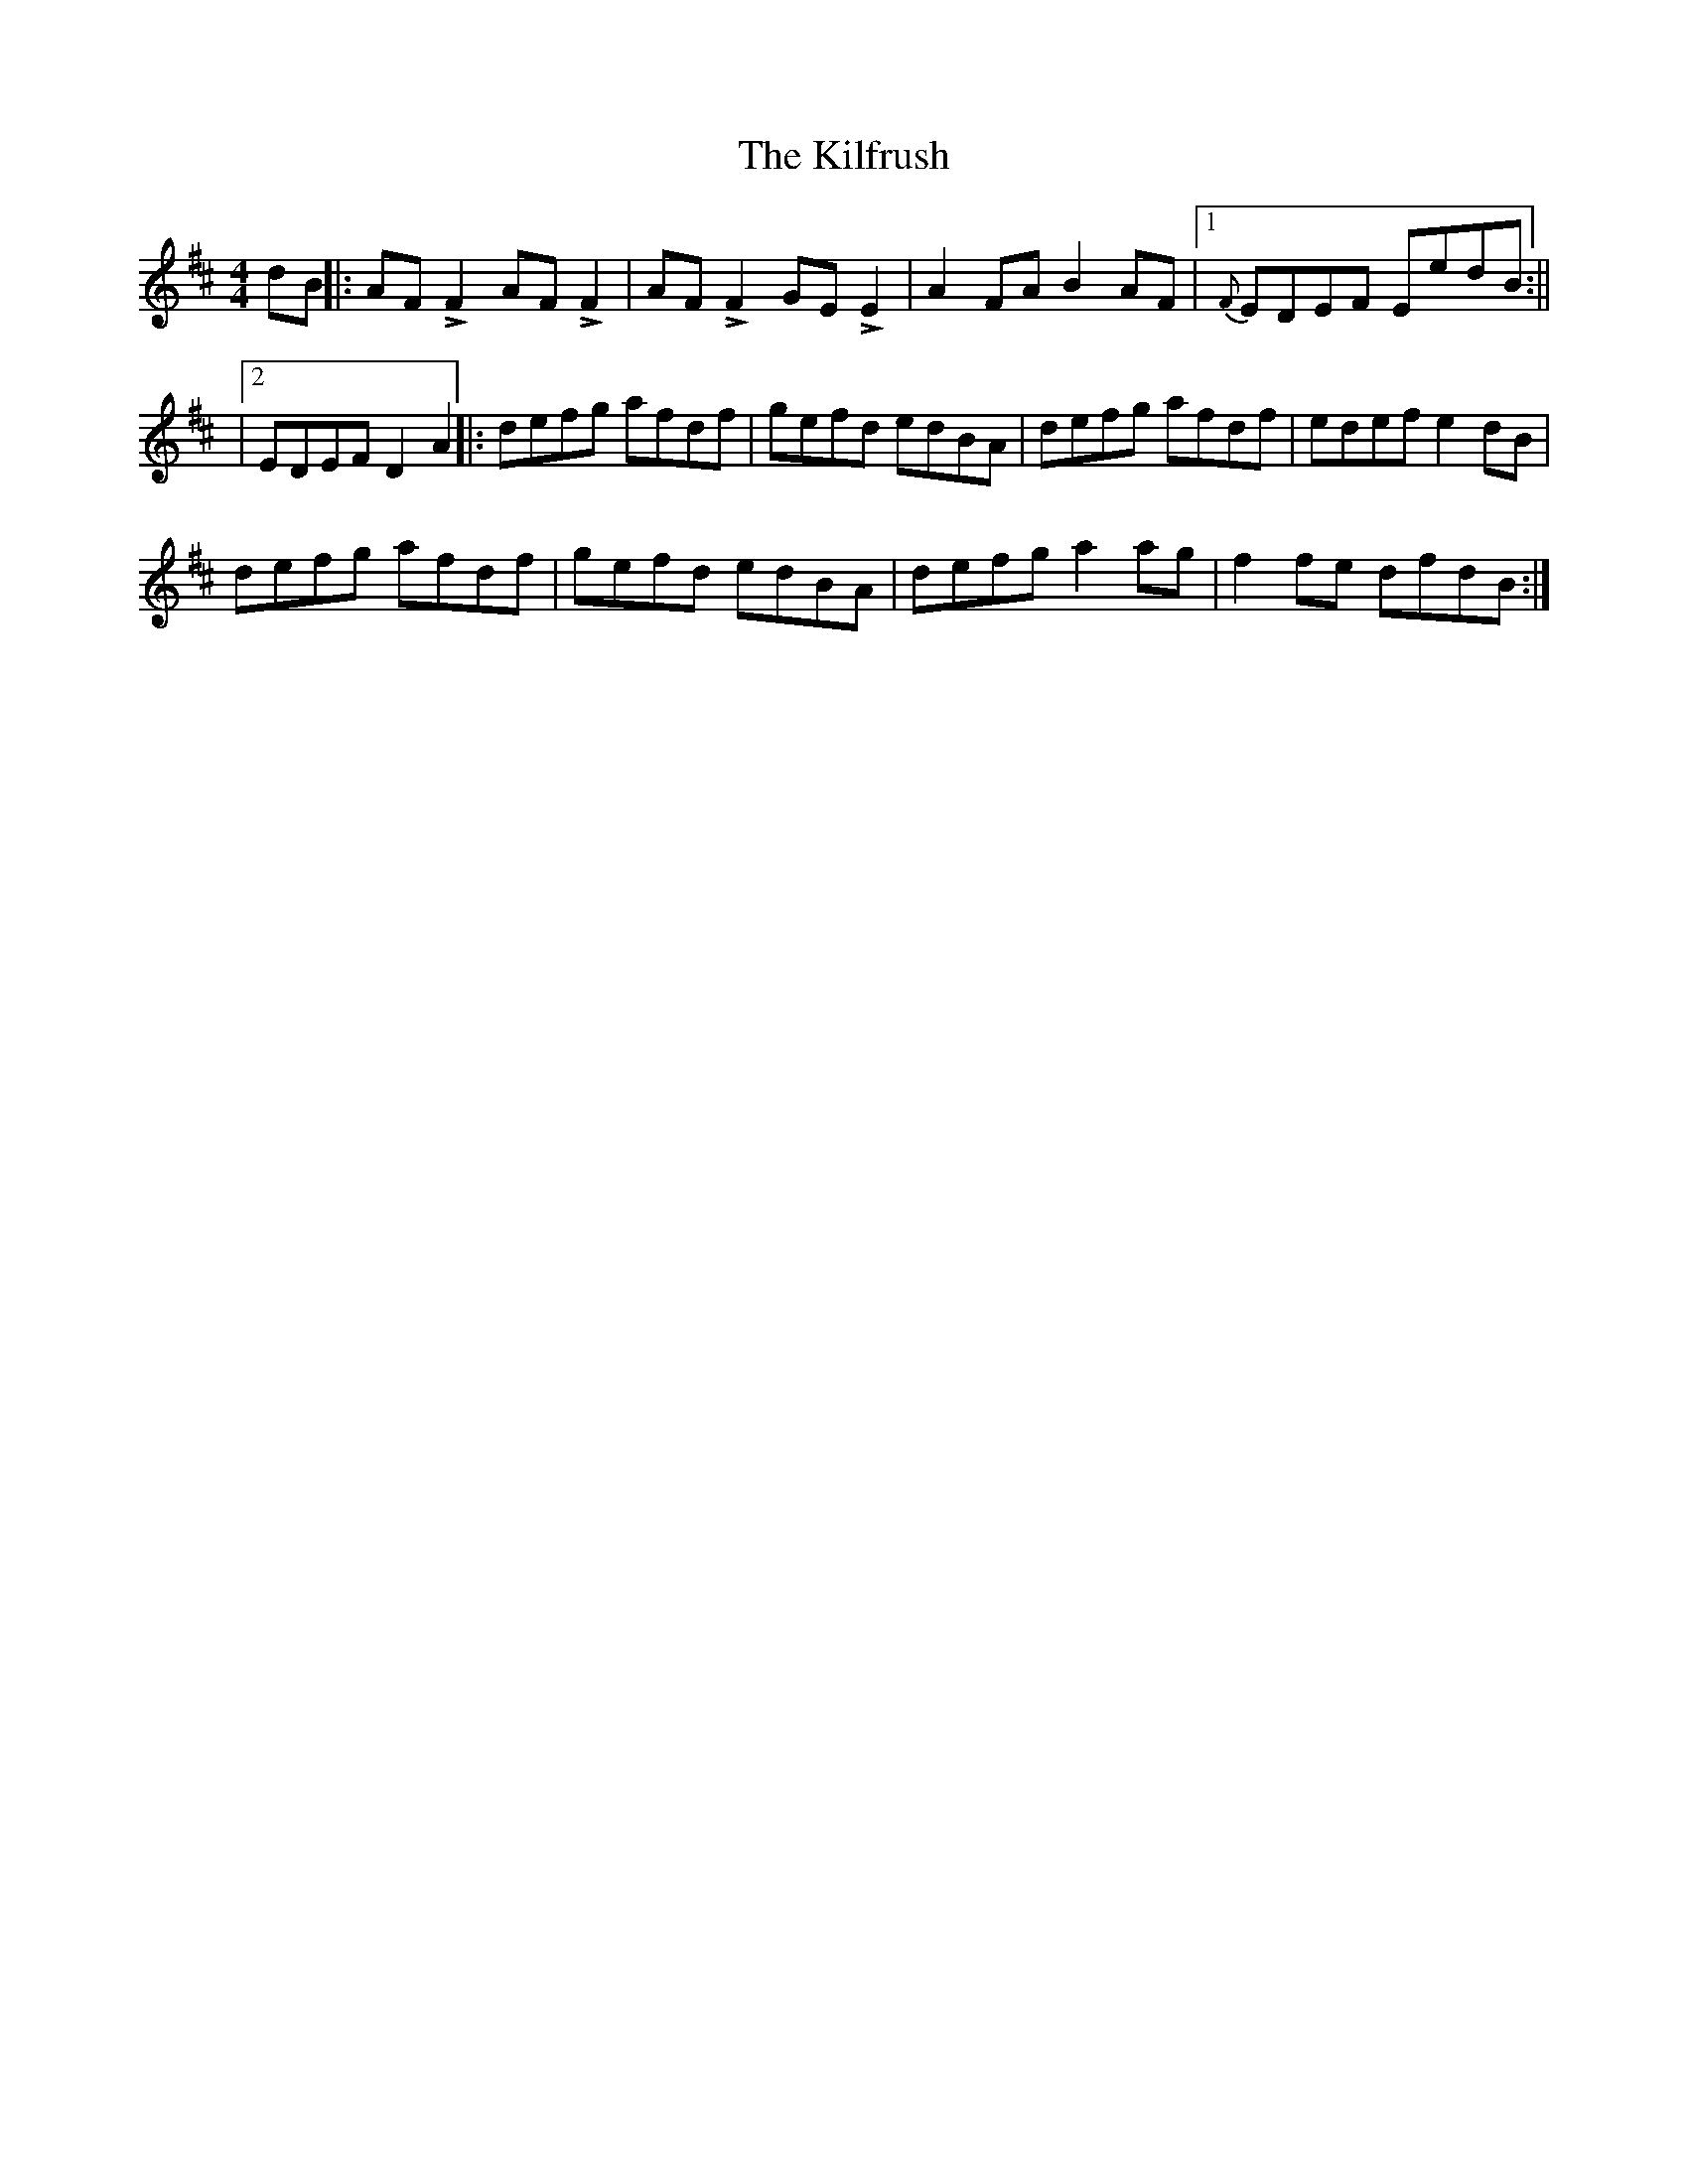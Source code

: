 X: 2
T: Kilfrush, The
Z: pbassnote
S: https://thesession.org/tunes/2070#setting15467
R: reel
M: 4/4
L: 1/8
K: Dmaj
dB ||: AFLF2 AFLF2 | AFLF2 GELE2 | A2FA B2AF |1 {F}EDEF EedB :|||2 EDEF D2 A2 ||: defg afdf | gefd edBA | defg afdf | edef e2dB |defg afdf | gefd edBA | defg a2ag | f2fe dfdB :|]
